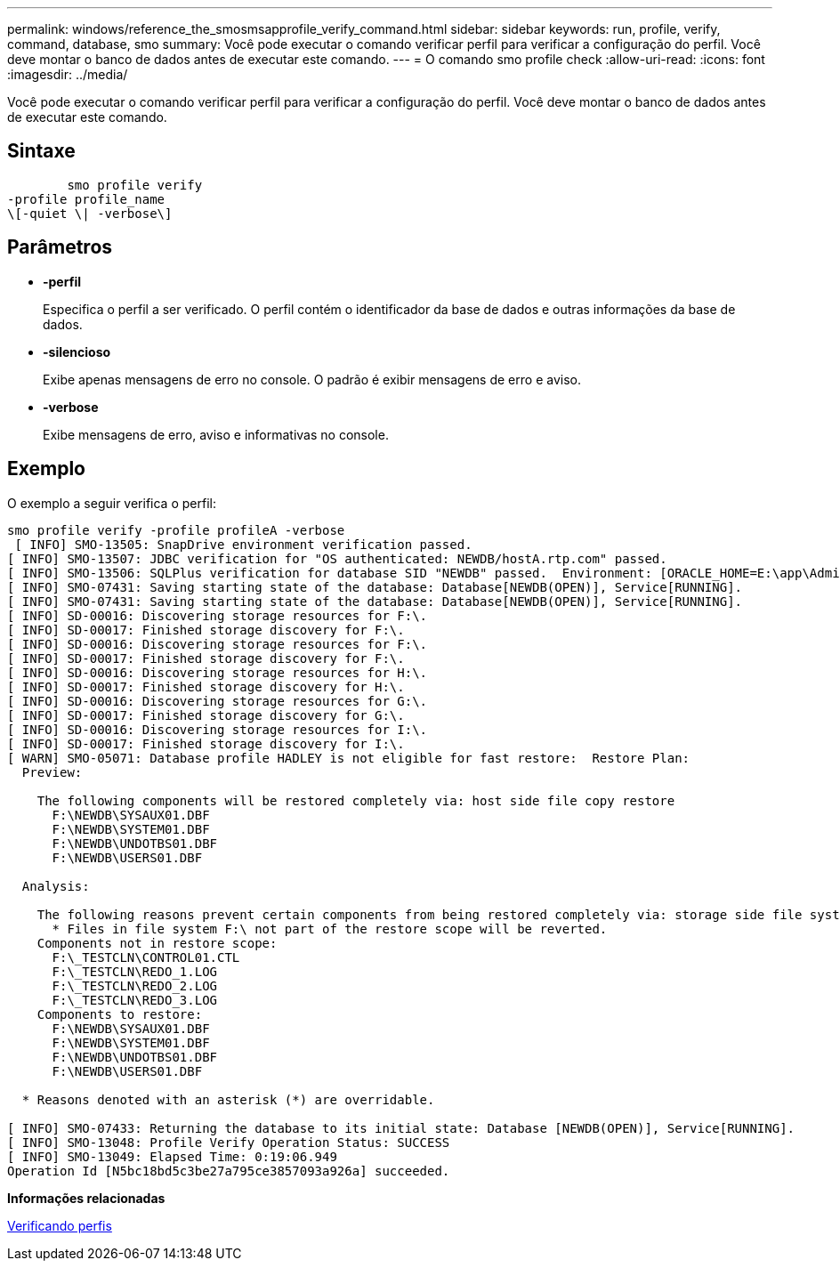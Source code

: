---
permalink: windows/reference_the_smosmsapprofile_verify_command.html 
sidebar: sidebar 
keywords: run, profile, verify, command, database, smo 
summary: Você pode executar o comando verificar perfil para verificar a configuração do perfil. Você deve montar o banco de dados antes de executar este comando. 
---
= O comando smo profile check
:allow-uri-read: 
:icons: font
:imagesdir: ../media/


[role="lead"]
Você pode executar o comando verificar perfil para verificar a configuração do perfil. Você deve montar o banco de dados antes de executar este comando.



== Sintaxe

[listing]
----

        smo profile verify
-profile profile_name
\[-quiet \| -verbose\]
----


== Parâmetros

* *-perfil*
+
Especifica o perfil a ser verificado. O perfil contém o identificador da base de dados e outras informações da base de dados.

* *-silencioso*
+
Exibe apenas mensagens de erro no console. O padrão é exibir mensagens de erro e aviso.

* *-verbose*
+
Exibe mensagens de erro, aviso e informativas no console.





== Exemplo

O exemplo a seguir verifica o perfil:

[listing]
----

smo profile verify -profile profileA -verbose
 [ INFO] SMO-13505: SnapDrive environment verification passed.
[ INFO] SMO-13507: JDBC verification for "OS authenticated: NEWDB/hostA.rtp.com" passed.
[ INFO] SMO-13506: SQLPlus verification for database SID "NEWDB" passed.  Environment: [ORACLE_HOME=E:\app\Administrator\product\11.2.0\dbhome_1]
[ INFO] SMO-07431: Saving starting state of the database: Database[NEWDB(OPEN)], Service[RUNNING].
[ INFO] SMO-07431: Saving starting state of the database: Database[NEWDB(OPEN)], Service[RUNNING].
[ INFO] SD-00016: Discovering storage resources for F:\.
[ INFO] SD-00017: Finished storage discovery for F:\.
[ INFO] SD-00016: Discovering storage resources for F:\.
[ INFO] SD-00017: Finished storage discovery for F:\.
[ INFO] SD-00016: Discovering storage resources for H:\.
[ INFO] SD-00017: Finished storage discovery for H:\.
[ INFO] SD-00016: Discovering storage resources for G:\.
[ INFO] SD-00017: Finished storage discovery for G:\.
[ INFO] SD-00016: Discovering storage resources for I:\.
[ INFO] SD-00017: Finished storage discovery for I:\.
[ WARN] SMO-05071: Database profile HADLEY is not eligible for fast restore:  Restore Plan:
  Preview:

    The following components will be restored completely via: host side file copy restore
      F:\NEWDB\SYSAUX01.DBF
      F:\NEWDB\SYSTEM01.DBF
      F:\NEWDB\UNDOTBS01.DBF
      F:\NEWDB\USERS01.DBF

  Analysis:

    The following reasons prevent certain components from being restored completely via: storage side file system restore
      * Files in file system F:\ not part of the restore scope will be reverted.
    Components not in restore scope:
      F:\_TESTCLN\CONTROL01.CTL
      F:\_TESTCLN\REDO_1.LOG
      F:\_TESTCLN\REDO_2.LOG
      F:\_TESTCLN\REDO_3.LOG
    Components to restore:
      F:\NEWDB\SYSAUX01.DBF
      F:\NEWDB\SYSTEM01.DBF
      F:\NEWDB\UNDOTBS01.DBF
      F:\NEWDB\USERS01.DBF

  * Reasons denoted with an asterisk (*) are overridable.

[ INFO] SMO-07433: Returning the database to its initial state: Database [NEWDB(OPEN)], Service[RUNNING].
[ INFO] SMO-13048: Profile Verify Operation Status: SUCCESS
[ INFO] SMO-13049: Elapsed Time: 0:19:06.949
Operation Id [N5bc18bd5c3be27a795ce3857093a926a] succeeded.
----
*Informações relacionadas*

xref:task_verifying_profiles.adoc[Verificando perfis]
